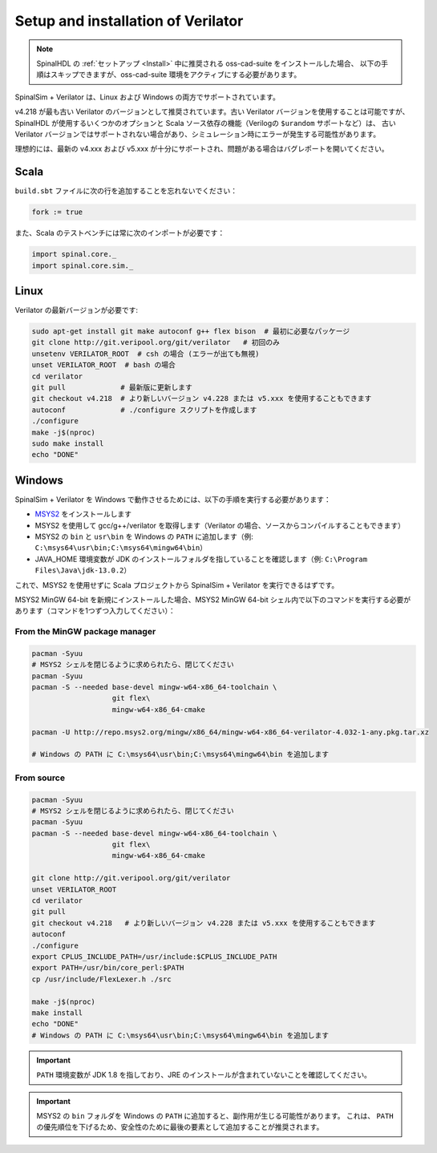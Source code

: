 
Setup and installation of Verilator
===================================

.. note::
   SpinalHDL の :ref:`セットアップ <Install>` 中に推奨される oss-cad-suite をインストールした場合、
   以下の手順はスキップできますが、oss-cad-suite 環境をアクティブにする必要があります。

SpinalSim + Verilator は、Linux および Windows の両方でサポートされています。

v4.218 が最も古い Verilator のバージョンとして推奨されています。古い Verilator バージョンを使用することは可能ですが、
SpinalHDL が使用するいくつかのオプションと Scala ソース依存の機能（Verilogの ``$urandom`` サポートなど）は、
古い Verilator バージョンではサポートされない場合があり、シミュレーション時にエラーが発生する可能性があります。

理想的には、最新の v4.xxx および v5.xxx が十分にサポートされ、問題がある場合はバグレポートを開いてください。

Scala
^^^^^

``build.sbt`` ファイルに次の行を追加することを忘れないでください：

.. code-block:: scala

   fork := true

また、Scala のテストベンチには常に次のインポートが必要です：

.. code-block:: scala

   import spinal.core._
   import spinal.core.sim._

Linux
^^^^^

Verilator の最新バージョンが必要です:

.. code-block:: sh

   sudo apt-get install git make autoconf g++ flex bison  # 最初に必要なパッケージ
   git clone http://git.veripool.org/git/verilator   # 初回のみ
   unsetenv VERILATOR_ROOT  # csh の場合 (エラーが出ても無視)
   unset VERILATOR_ROOT  # bash の場合
   cd verilator
   git pull             # 最新版に更新します
   git checkout v4.218  # より新しいバージョン v4.228 または v5.xxx を使用することもできます
   autoconf             # ./configure スクリプトを作成します
   ./configure
   make -j$(nproc)
   sudo make install
   echo "DONE"

Windows
^^^^^^^

SpinalSim + Verilator を Windows で動作させるためには、以下の手順を実行する必要があります：

* `MSYS2 <https://www.msys2.org/>`_ をインストールします
* MSYS2 を使用して gcc/g++/verilator を取得します（Verilator の場合、ソースからコンパイルすることもできます）
* MSYS2 の ``bin`` と ``usr\bin`` を Windows の ``PATH`` に追加します（例: ``C:\msys64\usr\bin;C:\msys64\mingw64\bin``）
* JAVA_HOME 環境変数が JDK のインストールフォルダを指していることを確認します（例: ``C:\Program Files\Java\jdk-13.0.2``）

これで、MSYS2 を使用せずに Scala プロジェクトから SpinalSim + Verilator を実行できるはずです。

MSYS2 MinGW 64-bit を新規にインストールした場合、MSYS2 MinGW 64-bit シェル内で以下のコマンドを実行する必要があります（コマンドを1つずつ入力してください）：

From the MinGW package manager
~~~~~~~~~~~~~~~~~~~~~~~~~~~~~~

.. code-block:: sh

   pacman -Syuu
   # MSYS2 シェルを閉じるように求められたら、閉じてください
   pacman -Syuu
   pacman -S --needed base-devel mingw-w64-x86_64-toolchain \
                      git flex\
                      mingw-w64-x86_64-cmake

   pacman -U http://repo.msys2.org/mingw/x86_64/mingw-w64-x86_64-verilator-4.032-1-any.pkg.tar.xz
   
   # Windows の PATH に C:\msys64\usr\bin;C:\msys64\mingw64\bin を追加します
   
From source
~~~~~~~~~~~

.. code-block:: sh

   pacman -Syuu
   # MSYS2 シェルを閉じるように求められたら、閉じてください
   pacman -Syuu
   pacman -S --needed base-devel mingw-w64-x86_64-toolchain \
                      git flex\
                      mingw-w64-x86_64-cmake

   git clone http://git.veripool.org/git/verilator  
   unset VERILATOR_ROOT
   cd verilator
   git pull        
   git checkout v4.218   # より新しいバージョン v4.228 または v5.xxx を使用することもできます
   autoconf      
   ./configure
   export CPLUS_INCLUDE_PATH=/usr/include:$CPLUS_INCLUDE_PATH
   export PATH=/usr/bin/core_perl:$PATH
   cp /usr/include/FlexLexer.h ./src

   make -j$(nproc)
   make install
   echo "DONE"
   # Windows の PATH に C:\msys64\usr\bin;C:\msys64\mingw64\bin を追加します

.. important::
   ``PATH`` 環境変数が JDK 1.8 を指しており、JRE のインストールが含まれていないことを確認してください。

.. important::
   MSYS2 の ``bin`` フォルダを Windows の ``PATH`` に追加すると、副作用が生じる可能性があります。
   これは、 ``PATH`` の優先順位を下げるため、安全性のために最後の要素として追加することが推奨されます。
